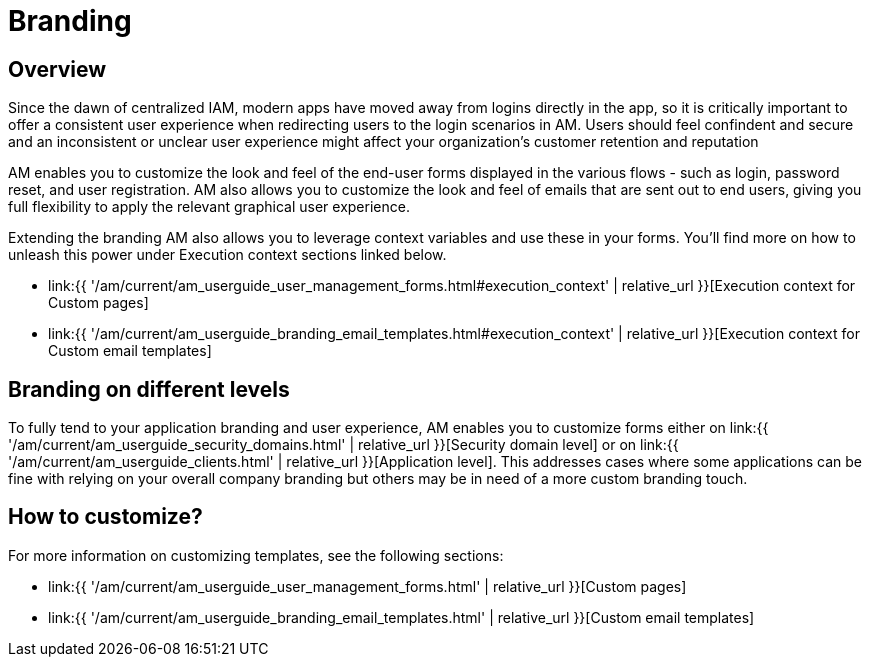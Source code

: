 = Branding
:page-sidebar: am_3_x_sidebar
:page-permalink: am/current/am_userguide_branding.html
:page-folder: am/user-guide
:page-layout: am

== Overview

Since the dawn of centralized IAM, modern apps have moved away from logins directly in the app, so it is critically important to offer a consistent user experience when redirecting users to the login scenarios in AM. Users should feel confindent and secure and an inconsistent or unclear user experience might affect your organization's customer retention and reputation

AM enables you to customize the look and feel of the end-user forms displayed in the various flows - such as login, password reset, and user registration. AM also allows you to customize the look and feel of emails that are sent out to end users, giving you full flexibility to apply the relevant graphical user experience.

Extending the branding AM also allows you to leverage context variables and use these in your forms. You'll find more on how to unleash this power under Execution context sections linked below.

* link:{{ '/am/current/am_userguide_user_management_forms.html#execution_context' | relative_url }}[Execution context for Custom pages]
* link:{{ '/am/current/am_userguide_branding_email_templates.html#execution_context' | relative_url }}[Execution context for Custom email templates]

== Branding on different levels

To fully tend to your application branding and user experience, AM enables you to customize forms either on link:{{ '/am/current/am_userguide_security_domains.html' | relative_url }}[Security domain level] or on link:{{ '/am/current/am_userguide_clients.html' | relative_url }}[Application level]. This addresses cases where some applications can be fine with relying on your overall company branding but others may be in need of a more custom branding touch.

== How to customize?

For more information on customizing templates, see the following sections:

* link:{{ '/am/current/am_userguide_user_management_forms.html' | relative_url }}[Custom pages]
* link:{{ '/am/current/am_userguide_branding_email_templates.html' | relative_url }}[Custom email templates]
